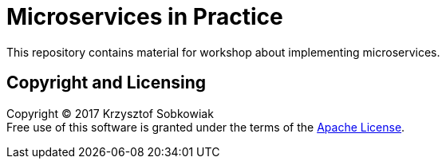 = Microservices in Practice

This repository contains material for workshop about implementing microservices.

== Copyright and Licensing

Copyright (C) 2017 Krzysztof Sobkowiak +
Free use of this software is granted under the terms of the link:LICENSE[Apache License].
